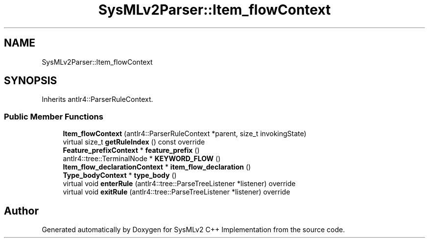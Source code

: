 .TH "SysMLv2Parser::Item_flowContext" 3 "Version 1.0 Beta 2" "SysMLv2 C++ Implementation" \" -*- nroff -*-
.ad l
.nh
.SH NAME
SysMLv2Parser::Item_flowContext
.SH SYNOPSIS
.br
.PP
.PP
Inherits antlr4::ParserRuleContext\&.
.SS "Public Member Functions"

.in +1c
.ti -1c
.RI "\fBItem_flowContext\fP (antlr4::ParserRuleContext *parent, size_t invokingState)"
.br
.ti -1c
.RI "virtual size_t \fBgetRuleIndex\fP () const override"
.br
.ti -1c
.RI "\fBFeature_prefixContext\fP * \fBfeature_prefix\fP ()"
.br
.ti -1c
.RI "antlr4::tree::TerminalNode * \fBKEYWORD_FLOW\fP ()"
.br
.ti -1c
.RI "\fBItem_flow_declarationContext\fP * \fBitem_flow_declaration\fP ()"
.br
.ti -1c
.RI "\fBType_bodyContext\fP * \fBtype_body\fP ()"
.br
.ti -1c
.RI "virtual void \fBenterRule\fP (antlr4::tree::ParseTreeListener *listener) override"
.br
.ti -1c
.RI "virtual void \fBexitRule\fP (antlr4::tree::ParseTreeListener *listener) override"
.br
.in -1c

.SH "Author"
.PP 
Generated automatically by Doxygen for SysMLv2 C++ Implementation from the source code\&.
